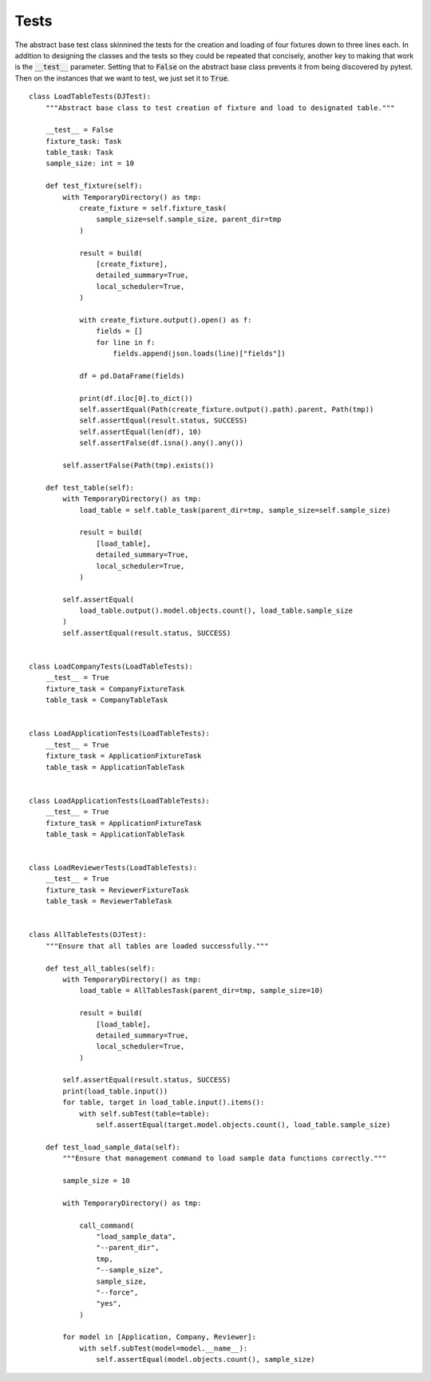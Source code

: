 =======================
Tests
=======================

The abstract base test class skinnined the tests for the creation and loading of four fixtures down to three lines each. In addition to designing the classes and the tests so they could be repeated that concisely, another key to making that work is the :code:`__test__` parameter. Setting that to :code:`False` on the abstract base class prevents it from being discovered by pytest. Then on the instances that we want to test, we just set it to :code:`True`.

::

    class LoadTableTests(DJTest):
        """Abstract base class to test creation of fixture and load to designated table."""

        __test__ = False
        fixture_task: Task
        table_task: Task
        sample_size: int = 10

        def test_fixture(self):
            with TemporaryDirectory() as tmp:
                create_fixture = self.fixture_task(
                    sample_size=self.sample_size, parent_dir=tmp
                )

                result = build(
                    [create_fixture],
                    detailed_summary=True,
                    local_scheduler=True,
                )

                with create_fixture.output().open() as f:
                    fields = []
                    for line in f:
                        fields.append(json.loads(line)["fields"])

                df = pd.DataFrame(fields)

                print(df.iloc[0].to_dict())
                self.assertEqual(Path(create_fixture.output().path).parent, Path(tmp))
                self.assertEqual(result.status, SUCCESS)
                self.assertEqual(len(df), 10)
                self.assertFalse(df.isna().any().any())

            self.assertFalse(Path(tmp).exists())

        def test_table(self):
            with TemporaryDirectory() as tmp:
                load_table = self.table_task(parent_dir=tmp, sample_size=self.sample_size)

                result = build(
                    [load_table],
                    detailed_summary=True,
                    local_scheduler=True,
                )

            self.assertEqual(
                load_table.output().model.objects.count(), load_table.sample_size
            )
            self.assertEqual(result.status, SUCCESS)


    class LoadCompanyTests(LoadTableTests):
        __test__ = True
        fixture_task = CompanyFixtureTask
        table_task = CompanyTableTask


    class LoadApplicationTests(LoadTableTests):
        __test__ = True
        fixture_task = ApplicationFixtureTask
        table_task = ApplicationTableTask


    class LoadApplicationTests(LoadTableTests):
        __test__ = True
        fixture_task = ApplicationFixtureTask
        table_task = ApplicationTableTask


    class LoadReviewerTests(LoadTableTests):
        __test__ = True
        fixture_task = ReviewerFixtureTask
        table_task = ReviewerTableTask


    class AllTableTests(DJTest):
        """Ensure that all tables are loaded successfully."""

        def test_all_tables(self):
            with TemporaryDirectory() as tmp:
                load_table = AllTablesTask(parent_dir=tmp, sample_size=10)

                result = build(
                    [load_table],
                    detailed_summary=True,
                    local_scheduler=True,
                )

            self.assertEqual(result.status, SUCCESS)
            print(load_table.input())
            for table, target in load_table.input().items():
                with self.subTest(table=table):
                    self.assertEqual(target.model.objects.count(), load_table.sample_size)

        def test_load_sample_data(self):
            """Ensure that management command to load sample data functions correctly."""

            sample_size = 10

            with TemporaryDirectory() as tmp:

                call_command(
                    "load_sample_data",
                    "--parent_dir",
                    tmp,
                    "--sample_size",
                    sample_size,
                    "--force",
                    "yes",
                )

            for model in [Application, Company, Reviewer]:
                with self.subTest(model=model.__name__):
                    self.assertEqual(model.objects.count(), sample_size)